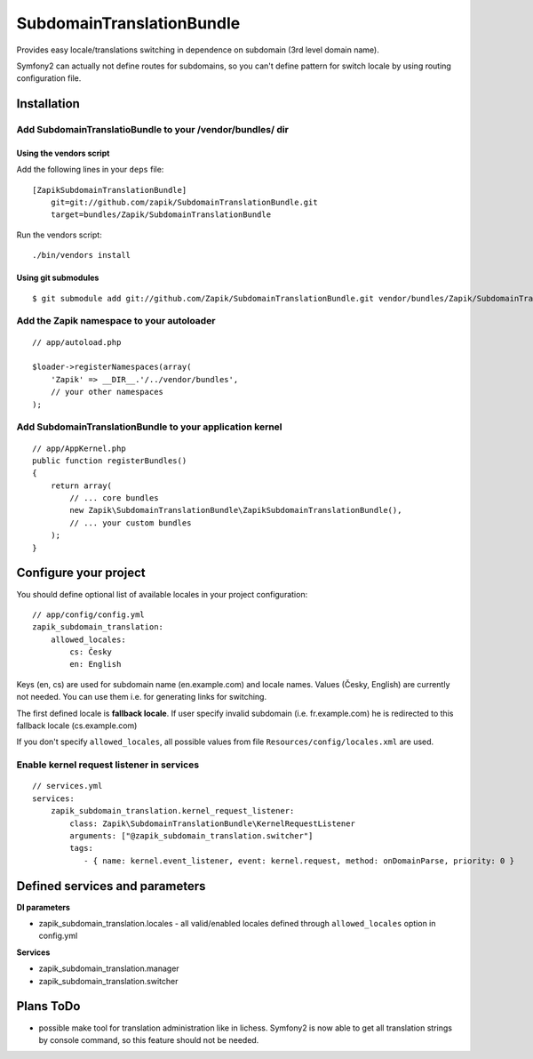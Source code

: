 SubdomainTranslationBundle
**************************

Provides easy locale/translations switching in dependence on subdomain (3rd level domain name).

Symfony2 can actually not define routes for subdomains, so you can't define pattern for switch
locale by using routing configuration file.


Installation
============

Add SubdomainTranslatioBundle to your /vendor/bundles/ dir
-----------------------------------------------------------

Using the vendors script
~~~~~~~~~~~~~~~~~~~~~~~~~~~~

Add the following lines in your ``deps`` file::

    [ZapikSubdomainTranslationBundle]
        git=git://github.com/zapik/SubdomainTranslationBundle.git
        target=bundles/Zapik/SubdomainTranslationBundle

Run the vendors script::

    ./bin/vendors install

Using git submodules
~~~~~~~~~~~~~~~~~~~~~~~~~~~~

::

    $ git submodule add git://github.com/Zapik/SubdomainTranslationBundle.git vendor/bundles/Zapik/SubdomainTranslationBundle

Add the Zapik namespace to your autoloader
-------------------------------------------

::

    // app/autoload.php

    $loader->registerNamespaces(array(
        'Zapik' => __DIR__.'/../vendor/bundles',
        // your other namespaces
    );

Add SubdomainTranslationBundle to your application kernel
----------------------------------------------------------

::

    // app/AppKernel.php
    public function registerBundles()
    {
        return array(
            // ... core bundles
            new Zapik\SubdomainTranslationBundle\ZapikSubdomainTranslationBundle(),
            // ... your custom bundles
        );
    }

Configure your project
=======================

You should define optional list of available locales in your project configuration:

::

    // app/config/config.yml
    zapik_subdomain_translation:
        allowed_locales:
            cs: Česky
            en: English

Keys (en, cs) are used for subdomain name (en.example.com) and locale names.
Values (Česky, English) are currently not needed. You can use them i.e. for generating links for switching.

The first defined locale is **fallback locale**. If user specify invalid subdomain (i.e. fr.example.com) he is
redirected to this fallback locale (cs.example.com)

If you don't specify ``allowed_locales``, all possible values from file ``Resources/config/locales.xml`` are used.

Enable kernel request listener in services
------------------------------------------

::

    // services.yml
    services:
        zapik_subdomain_translation.kernel_request_listener:
            class: Zapik\SubdomainTranslationBundle\KernelRequestListener
            arguments: ["@zapik_subdomain_translation.switcher"]
            tags:
               - { name: kernel.event_listener, event: kernel.request, method: onDomainParse, priority: 0 }




Defined services and parameters
================================

**DI parameters**

* zapik_subdomain_translation.locales - all valid/enabled locales defined through ``allowed_locales`` option in config.yml


**Services**

* zapik_subdomain_translation.manager
* zapik_subdomain_translation.switcher

Plans ToDo
===========

* possible make tool for translation administration like in lichess. Symfony2 is now able to get all translation strings by
  console command, so this feature should not be needed.
